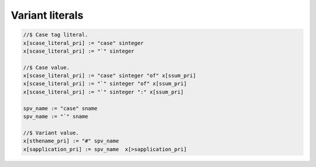 Variant literals
================


.. code-block:: felix

  //$ Case tag literal.
  x[scase_literal_pri] := "case" sinteger 
  x[scase_literal_pri] := "`" sinteger 

  //$ Case value.
  x[scase_literal_pri] := "case" sinteger "of" x[ssum_pri] 
  x[scase_literal_pri] := "`" sinteger "of" x[ssum_pri] 
  x[scase_literal_pri] := "`" sinteger ":" x[ssum_pri] 

  spv_name := "case" sname
  spv_name := "`" sname 

  //$ Variant value.
  x[sthename_pri] := "#" spv_name
  x[sapplication_pri] := spv_name  x[>sapplication_pri] 

